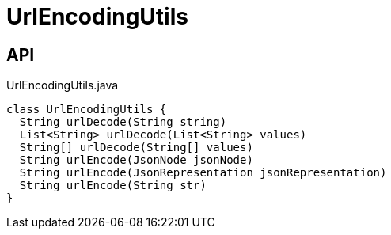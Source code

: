 = UrlEncodingUtils
:Notice: Licensed to the Apache Software Foundation (ASF) under one or more contributor license agreements. See the NOTICE file distributed with this work for additional information regarding copyright ownership. The ASF licenses this file to you under the Apache License, Version 2.0 (the "License"); you may not use this file except in compliance with the License. You may obtain a copy of the License at. http://www.apache.org/licenses/LICENSE-2.0 . Unless required by applicable law or agreed to in writing, software distributed under the License is distributed on an "AS IS" BASIS, WITHOUT WARRANTIES OR  CONDITIONS OF ANY KIND, either express or implied. See the License for the specific language governing permissions and limitations under the License.

== API

[source,java]
.UrlEncodingUtils.java
----
class UrlEncodingUtils {
  String urlDecode(String string)
  List<String> urlDecode(List<String> values)
  String[] urlDecode(String[] values)
  String urlEncode(JsonNode jsonNode)
  String urlEncode(JsonRepresentation jsonRepresentation)
  String urlEncode(String str)
}
----

